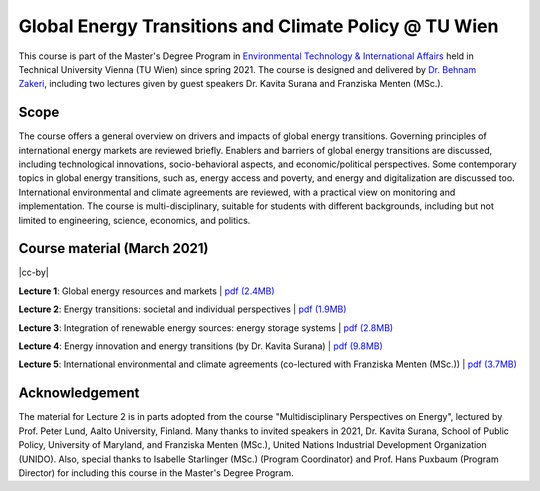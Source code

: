 Global Energy Transitions and Climate Policy @ TU Wien
============================================

.. figure:: ../../../../_static/tuwien_logo.png
   :width: 240px
   :align: right

This course is part of the Master's Degree Program in `Environmental Technology & International Affairs`_ 
held in Technical University Vienna (TU Wien) since spring 2021.
The course is designed and delivered by `Dr. Behnam Zakeri <https://www.iiasa.ac.at/staff/zakeri>`_,
including two lectures given by guest speakers Dr. Kavita Surana and Franziska Menten (MSc.).

.. _`Environmental Technology & International Affairs` : https://www.tuwien.at/en/ace/masters-programs/msc-environmental-technology-intl-affairs?L=1

Scope
^^^^^

The course offers a general overview on drivers and impacts of global energy transitions.
Governing principles of international energy markets are reviewed briefly.
Enablers and barriers of global energy transitions are discussed, including
technological innovations, socio-behavioral aspects, and economic/political perspectives.
Some contemporary topics in global energy transitions, such as, energy access and poverty,
and energy and digitalization are discussed too. International environmental and climate agreements
are reviewed, with a practical view on monitoring and implementation. The course is multi-disciplinary,
suitable for students with different backgrounds, including but not limited to engineering, science, economics, and politics.


Course material (March 2021)
^^^^^^^^^^^^^^^^^^^^^^^^^^^^^^

|cc-by|

**Lecture 1**: Global energy resources and markets
| `pdf (2.4MB) <https://data.ene.iiasa.ac.at/zakeri/Lectures/Global-energy-transitions/Lecture-1_Global-energy-resources-and-markets.pdf>`_


**Lecture 2**: Energy transitions: societal and individual perspectives
| `pdf (1.9MB) <https://data.ene.iiasa.ac.at/zakeri/Lectures/Global-energy-transitions/Lecture-2_Energy-transitions-society.pdf>`_


**Lecture 3**: Integration of renewable energy sources: energy storage systems
| `pdf (2.8MB) <https://data.ene.iiasa.ac.at/zakeri/Lectures/Global-energy-transitions/Lecture-3_Renewable-energy-and-storage.pdf>`_


**Lecture 4**: Energy innovation and energy transitions (by Dr. Kavita Surana)
| `pdf (9.8MB) <https://data.ene.iiasa.ac.at/zakeri/Lectures/Global-energy-transitions/Lecture-4_Energy-innovation.pdf>`_


**Lecture 5**: International environmental and climate agreements (co-lectured with Franziska Menten (MSc.))
| `pdf (3.7MB) <https://data.ene.iiasa.ac.at/zakeri/Lectures/Global-energy-transitions/Lecture-5_International-agreements.pdf>`_



Acknowledgement
^^^^^^^^^^^^^^^

The material for Lecture 2 is in parts adopted from the course "Multidisciplinary Perspectives on Energy",
lectured by Prof. Peter Lund, Aalto University, Finland. Many thanks to invited speakers in 2021, Dr. Kavita Surana,
School of Public Policy, University of Maryland, and Franziska Menten (MSc.), United Nations Industrial Development Organization (UNIDO).
Also, special thanks to Isabelle Starlinger (MSc.) (Program Coordinator) and Prof. Hans Puxbaum (Program Director)
for including this course in the Master's Degree Program.

